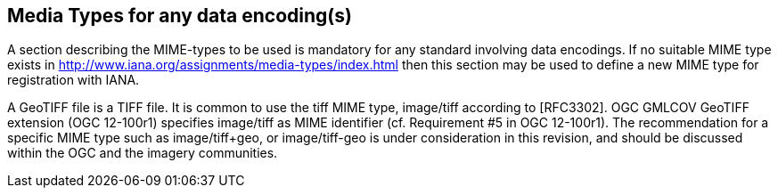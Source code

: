 == Media Types for any data encoding(s)
A section describing the MIME-types to be used is mandatory for any standard involving data encodings. If no suitable MIME type exists in http://www.iana.org/assignments/media-types/index.html then this section may be used to define a new MIME type for registration with IANA.

A GeoTIFF file is a TIFF file. It is common to use the tiff MIME type,	image/tiff	according to [RFC3302].
OGC GMLCOV GeoTIFF extension (OGC 12-100r1) specifies image/tiff as MIME identifier (cf. Requirement #5 in OGC 12-100r1).
The recommendation for a specific MIME type such as image/tiff+geo, or image/tiff-geo is under consideration in this revision, and should be discussed within the OGC and the imagery communities.
